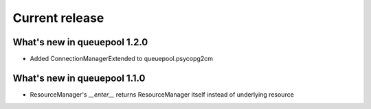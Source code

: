Current release
---------------

What's new in queuepool 1.2.0
^^^^^^^^^^^^^^^^^^^^^^^^^^^^^

* Added ConnectionManagerExtended to queuepool.psycopg2cm 

What's new in queuepool 1.1.0
^^^^^^^^^^^^^^^^^^^^^^^^^^^^^

* ResourceManager's `__enter__` returns ResourceManager itself instead of underlying resource

